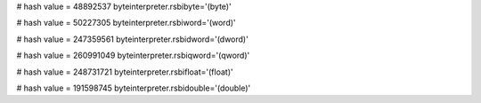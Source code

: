 
# hash value = 48892537
byteinterpreter.rsbibyte='(byte)'


# hash value = 50227305
byteinterpreter.rsbiword='(word)'


# hash value = 247359561
byteinterpreter.rsbidword='(dword)'


# hash value = 260991049
byteinterpreter.rsbiqword='(qword)'


# hash value = 248731721
byteinterpreter.rsbifloat='(float)'


# hash value = 191598745
byteinterpreter.rsbidouble='(double)'

